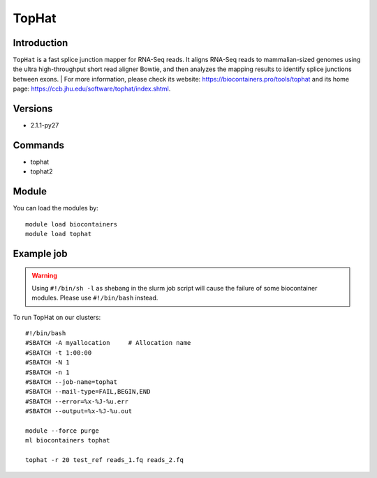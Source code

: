 .. _backbone-label:

TopHat
==============================

Introduction
~~~~~~~~
``TopHat`` is a fast splice junction mapper for RNA-Seq reads. It aligns RNA-Seq reads to mammalian-sized genomes using the ultra high-throughput short read aligner Bowtie, and then analyzes the mapping results to identify splice junctions between exons. 
| For more information, please check its website: https://biocontainers.pro/tools/tophat and its home page: https://ccb.jhu.edu/software/tophat/index.shtml.

Versions
~~~~~~~~
- 2.1.1-py27

Commands
~~~~~~~
- tophat
- tophat2

Module
~~~~~~~~
You can load the modules by::
    
    module load biocontainers
    module load tophat

Example job
~~~~~
.. warning::
    Using ``#!/bin/sh -l`` as shebang in the slurm job script will cause the failure of some biocontainer modules. Please use ``#!/bin/bash`` instead.

To run TopHat on our clusters::

    #!/bin/bash
    #SBATCH -A myallocation     # Allocation name 
    #SBATCH -t 1:00:00
    #SBATCH -N 1
    #SBATCH -n 1
    #SBATCH --job-name=tophat
    #SBATCH --mail-type=FAIL,BEGIN,END
    #SBATCH --error=%x-%J-%u.err
    #SBATCH --output=%x-%J-%u.out

    module --force purge
    ml biocontainers tophat

    tophat -r 20 test_ref reads_1.fq reads_2.fq
